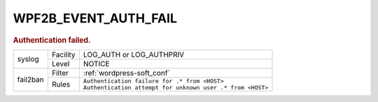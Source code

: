 .. _WPF2B_EVENT_AUTH_FAIL:

WPF2B_EVENT_AUTH_FAIL
---------------------

.. rubric:: Authentication failed.

+----------+----------+--------------------------------------------------------------+
| syslog   | Facility | LOG_AUTH or LOG_AUTHPRIV                                     |
|          +----------+--------------------------------------------------------------+
|          | Level    | NOTICE                                                       |
+----------+----------+--------------------------------------------------------------+
| fail2ban | Filter   | :ref:`wordpress-soft_conf`                                   |
|          +----------+--------------------------------------------------------------+
|          | Rules    | | ``Authentication failure for .* from <HOST>``              |
|          |          | | ``Authentication attempt for unknown user .* from <HOST>`` |
+----------+----------+--------------------------------------------------------------+

.. versionadded:: 4.0.0

.. seealso::
   :ref:`WP_FAIL2BAN_USE_AUTHPRIV`
